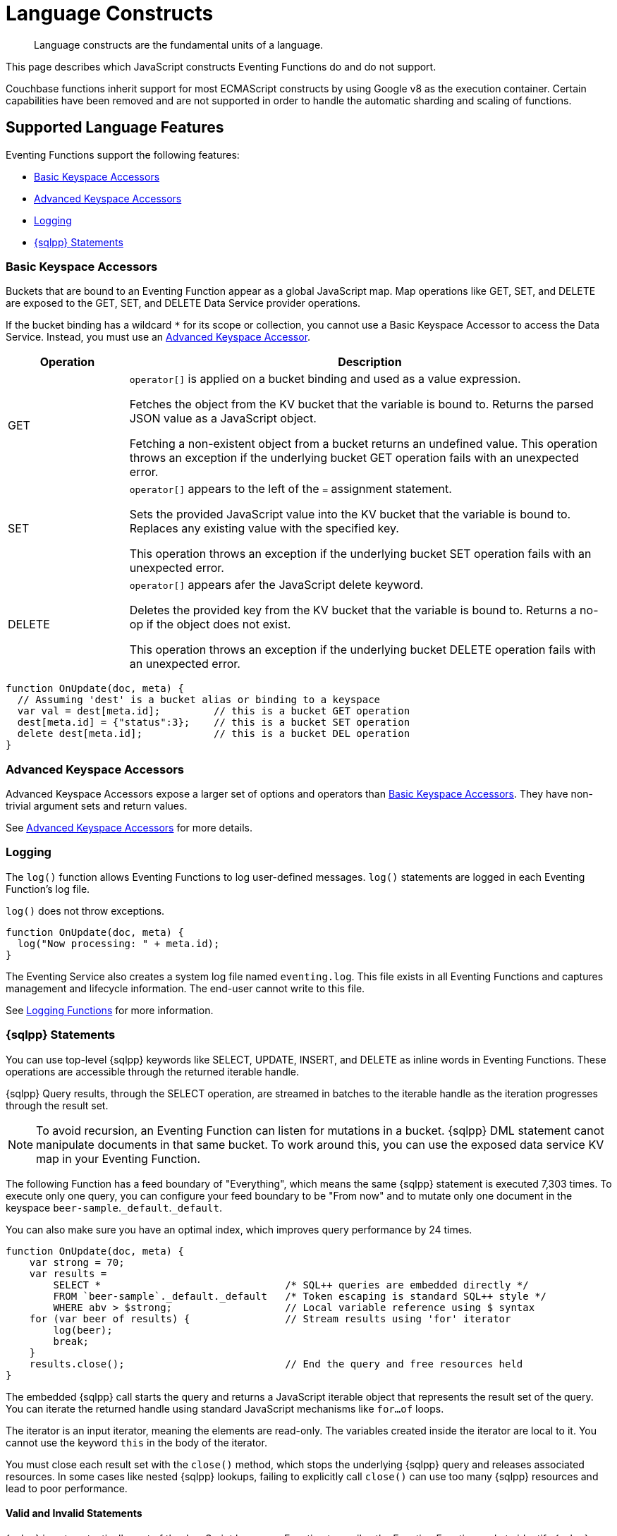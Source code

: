 = Language Constructs
:description: Language constructs are the fundamental units of a language.
:page-toclevels: 2

[abstract]
{description}

This page describes which JavaScript constructs Eventing Functions do and do not support.

Couchbase functions inherit support for most ECMAScript constructs by using Google v8 as the execution container.
Certain capabilities have been removed and are not supported in order to handle the automatic sharding and scaling of functions.

[#supported-lang-features]
== Supported Language Features

Eventing Functions support the following features:

* <<basic_bucket_accessors,Basic Keyspace Accessors>>
* <<advanced_bucket_accessors,Advanced Keyspace Accessors>>
* <<logging,Logging>>
* <<n1ql_statements,{sqlpp} Statements>>

[#basic_bucket_accessors]
=== Basic Keyspace Accessors

Buckets that are bound to an Eventing Function appear as a global JavaScript map.
Map operations like GET, SET, and DELETE are exposed to the GET, SET, and DELETE Data Service provider operations.

If the bucket binding has a wildcard `*` for its scope or collection, you cannot use a Basic Keyspace Accessor to access the Data Service. Instead, you must use an <<advanced_bucket_accessors,Advanced Keyspace Accessor>>.

[cols="20,80",options="header"]

|===
|Operation
|Description

|GET
|`operator[]` is applied on a bucket binding and used as a value expression.

Fetches the object from the KV bucket that the variable is bound to.
Returns the parsed JSON value as a JavaScript object.

Fetching a non-existent object from a bucket returns an undefined value.
This operation throws an exception if the underlying bucket GET operation fails with an unexpected error.

|SET
|`operator[]` appears to the left of the `=` assignment statement.

Sets the provided JavaScript value into the KV bucket that the variable is bound to.
Replaces any existing value with the specified key.

This operation throws an exception if the underlying bucket SET operation fails with an unexpected error.

|DELETE
|`operator[]` appears afer the JavaScript delete keyword.

Deletes the provided key from the KV bucket that the variable is bound to.
Returns a no-op if the object does not exist.

This operation throws an exception if the underlying bucket DELETE operation fails with an unexpected error.

|===

[source,javascript]
----
function OnUpdate(doc, meta) {
  // Assuming 'dest' is a bucket alias or binding to a keyspace
  var val = dest[meta.id];         // this is a bucket GET operation
  dest[meta.id] = {"status":3};    // this is a bucket SET operation
  delete dest[meta.id];            // this is a bucket DEL operation
}
----

[#advanced_bucket_accessors]
=== Advanced Keyspace Accessors

Advanced Keyspace Accessors expose a larger set of options and operators than <<basic_bucket_accessors,Basic Keyspace Accessors>>.
They have non-trivial argument sets and return values.

See xref:eventing-advanced-keyspace-accessors.adoc[Advanced Keyspace Accessors] for more details.

[#logging]
=== Logging

The `log()` function allows Eventing Functions to log user-defined messages.
`log()` statements are logged in each Eventing Function's log file.

`log()` does not throw exceptions.

[source,javascript]
----
function OnUpdate(doc, meta) {
  log("Now processing: " + meta.id);
}
----

The Eventing Service also creates a system log file named `eventing.log`.
This file exists in all Eventing Functions and captures management and lifecycle information.
The end-user cannot write to this file.

See xref:eventing-debugging-and-diagnosability.adoc#logging-functions[Logging Functions] for more information.

[#n1ql_statements]
=== {sqlpp} Statements

You can use top-level {sqlpp} keywords like SELECT, UPDATE, INSERT, and DELETE as inline words in Eventing Functions.
These operations are accessible through the returned iterable handle.

{sqlpp} Query results, through the SELECT operation, are streamed in batches to the iterable handle as the iteration progresses through the result set.

NOTE: To avoid recursion, an Eventing Function can listen for mutations in a bucket. 
{sqlpp} DML statement canot manipulate documents in that same bucket.
To work around this, you can use the exposed data service KV map in your Eventing Function.

The following Function has a feed boundary of "Everything", which means the same {sqlpp} statement is executed 7,303 times.
To execute only one query, you can configure your feed boundary to be "From now" and to mutate only one document in the keyspace `beer-sample`.`_default`.`_default`.

You can also make sure you have an optimal index, which improves query performance by 24 times.

[source,javascript]
----
function OnUpdate(doc, meta) {
    var strong = 70;
    var results =
        SELECT *                               /* SQL++ queries are embedded directly */
        FROM `beer-sample`._default._default   /* Token escaping is standard SQL++ style */
        WHERE abv > $strong;                   // Local variable reference using $ syntax
    for (var beer of results) {                // Stream results using 'for' iterator
        log(beer);
        break;
    }
    results.close();                           // End the query and free resources held
}
----

The embedded {sqlpp} call starts the query and returns a JavaScript iterable object that represents the result set of the query. You can iterate the returned handle using standard JavaScript mechanisms like `for...of` loops.

The iterator is an input iterator, meaning the elements are read-only. 
The variables created inside the iterator are local to it.
You cannot use the keyword `this` in the body of the iterator.

You must close each result set with the `close()` method, which stops the underlying {sqlpp} query and releases associated resources.
In some cases like nested {sqlpp} lookups, failing to explicitly call `close()` can use too many {sqlpp} resources and lead to poor performance.

==== Valid and Invalid Statements

{sqlpp} is not syntactically part of the JavaScript language. 
Eventing transpiles the Eventing Function code to identify {sqlpp} statements and convert them to a standard JavaScript function call. 
This call then returns an iterable object with a `close()` method.

To use a JavaScript variable in a query statement, you must use `$<variable>`.
This parameter is substituted in the query by the corresponding JavaScript variable's runtime value.

You cannot use the `meta.id` expression in the query statement. 
Instead, you can use `var id = meta.id` in a {sqlpp} query.

The following is a valid statement:
[source, sqlpp]
----
var id = meta.id;
DELETE FROM mybucket.myscope.transactions WHERE username = $id;
----

The following is an invalid statement:
[source, sqlpp]
----
DELETE FROM mybucket.myscope.transactions WHERE username = $meta.id;
----

==== Escaped Identifiers

When you use a {sqlpp} query inside an Eventing Function, you must also use an escaped identifier for keyspaces with special characters. To escape an identifier, enclose it in back ticks (``).

If the bucket name is `beer-sample` and the scope and collection are both `_default`, you only need to escape the bucket in the {sqlpp} query:
[source, sqlpp]
----
SELECT * FROM `beer-sample`._default._default WHERE type ...
----

If the bucket name is `beersample`, you do not need to escape the keyspace of the {sqlpp} query:
[source, sqlpp]
----
SELECT * FROM beersample._default._default WHERE type ...
----

==== End of Line Comments

In multiline {sqlpp} statements, you cannot use single line `// end of line comments` before the semicolon at the end of the statement. 
This causes syntax errors in the transformation and compilation of the {sqlpp} statement.

To include comments in multiline statements, use `/* this format */`.


[#unsupported-lang-features]
== Unsupported Language Features

The following features are not supported by Eventing Functions:

* <<global_state,Global State>>
* <<asynchrony,Asynchrony>>
* <<browser_extensions,Browser and Other Extensions>>
* <<library_imports,Library Imports>>

[#global-state]
=== Global State

Eventing Functions do not support global variables.
This restriction makes sure that the logic of Eventing Functions remains agnostic of rebalance operations.

Instead of using global variables, you must save and retrieve all states from persistence providers like the Data Service.
You can use bindings to make all global states contained in Data Service buckets available to Eventing Functions.

[source,javascript]
----
var count = 0;                         // Not allowed - global variable.
function OnUpdate(doc, meta) {
  count++;
}
----

You can use Constant alias bindings in your Function's settings to access global constants within a Function's JavaScript.
For example, a Constant alias of `debug` with a value of `true` or `false` behaves in the same way as the statement `const debug = true`.

[#asynchrony]
=== Asynchrony

Eventing Functions do not support asynchronous flows.

Asynchrony creates a node-specific, long-running state that prevents persistence providers from capturing the entire state.
This limits Eventing Functions to execute short-running, straight-line code without sleep and wakeups.

You can use Timers to add limited asynchrony back into your Function. 
Timers are designed specifically to prevent a state from being node-specific.

[source,javascript]
----
function OnUpdate(doc, meta) {
  setTimeout(function(){}, 300);     // Not allowed - asynchronous flow.
}
----

[#browser_extensions]
=== Browser and Other Extensions

Eventing Functions do not support browser extensions, like window methods and DOM events.

You can use Timers instead of `setTimeout` and curl calls instead of `XMLHttpRequests`.

[source,javascript]
----
function OnUpdate(doc, meta) {
  var rpc = window.XMLHttpRequest();  // Not allowed - browser extension.
}
----

[#library_imports]
=== Library Imports

The Eventing Service does not support importing libraries into Eventing Functions.


[#build-in-functions]
== Built-in Functions

Eventing Functions support the following built-in functions:

* <<n1ql_call,`N1QL()` Function Call>>
* <<analytics_call,`ANALYTICS()` Function Call>>
* <<crc64_call,`crc64()` Function Call>>
* <<timers_general,`createTimer()` and `cancelTimer()` Function Calls>>
* <<curl_call,`curl()` Function Call>>

[#n1ql_call]
=== `N1QL()` Function Call

You cannot use the `N1QL()` function call directly because it bypasses the semantic and syntactic checks of the transpiler.

NOTE: The `N1QL()` function has replaced the deprecated `N1qlQuery()`.

The `N1QL()` function contains the following parameters:

[cols="35,70",options="header"]

|===
|Parameter
|Description

|`statement`
|The identified {sqlpp} statement. 
This is passed to {sqlpp} through SDK to run as a prepared statement.

All of the JavaScript variables referenced in the statement using the `$variable` notation are treated as named parameters.

|`params`
a|Can be a JavaScript array or a JavaScript map object.

`params` is a JavaScript array when the {sqlpp} statement executes positional parameters.
This array corresponds to the values bound to the positional parameters.

`params` is a JavaScript map object when the {sqlpp} statement executes named parameters.
This map object provides the name-value pairs that correspond to the variables used by the {sqlpp} statement.

You cannot mix positional and named parameters.

Example of an iterator using a positional `params` array:

[source,javascript]
----
    // Using `travel-sample`._default._default to demonstrate params.
    // a) Positional param 1 is field 'iata' from the input doc
    // b) Positional param 2 from an Eventing Function variable: max_dist
    // c) Will also prepare the statement for better performance
    
    if (doc.type !== "airline") return; // only process airline docs
    
    var max_dist = 120;
    var results = N1QL(
        "SELECT COUNT(*) AS cnt " +
        "FROM `travel-sample`._default._default " +
        "WHERE type = \"route\" " +
        "AND airline = $1 AND distance <= $2",
        [doc.iata,max_dist], 
        { 'isPrepared': true }
    );
----

Example of an iterator using a named `params` map object:

[source,javascript]
----
    // Using `travel-sample`._default._default to demonstrate named params.
    // a) Named param 1 '$mytype' is a hardcode
    // b) Named param 2 '$myairline' is field 'iata' from the input doc
    // c) Named param 3 '$mydistance' if from an Eventing Function variable max_dist
    // d) Set the consistency in the options to none
    
    if (doc.type !== "airline") return; // only process airline docs
    
    var max_dist = 120;
    var results = N1QL("SELECT COUNT(*) AS cnt " +
        "FROM `travel-sample`._default._default " +
        "WHERE type = $mytype " +
        "AND airline = $myairline AND distance <= $mydistance",
        { '$mytype': 'route', '$mydistance': max_dist, '$myairline': doc.iata },         
        { 'consistency': 'none' }
    );
----

|`options`
|A JSON object that has various query runtime options as keys.
The following settings are available:

`isPrepared` determines if the statement is prepared.
This setting defaults to `false`, but you can change it to `true` to increase the performance of any {sqlpp} query.

`consistency` determines the consistency level for the statement.
This setting defaults to the consistency level specified in your Eventing Function settings, but you can change it on any individual statement.
Valid values are `none` and `request`.

|`return value (handle)`
|Returns a JavaScript iterable object that represents the result set of the query.
You can iterate the returned handle using standard JavaScript mechanisms like `for...of` loops.

You can use the `close()` method on the handle object to release the resources held by the {sqlpp} query.
This method also cancels queries that are in the process of streaming results.

|Exceptions thrown
|The `N1QL()` function throws an exception if the underlying {sqlpp} query fails to parse or does not start to execute.

The returned iterable handle throws an exception if the underlying {sqlpp} query fails after it has started.

The `close()` method on the iterable handle can throw an exception if the underlying {sqlpp} query cancellation finds an unexpected error.

|===

[#analytics_call]
=== `ANALYTICS()` Function Call

The `ANALYTICS()` function provides integration with {sqlpp} Analytics directly form the Eventing Service.

Integrating Eventing with Analytics:

* Allows Eventing to benefit from the high availability and load balancing of Analytics, where requests can take turns being submitted across nodes
* Simplifies Eventing code logic and improves code readability
* Eliminates security and network latency issues with the `curl()` function

[source,javascript]
----
function OnUpdate(doc, meta) {
    // Ignore information we don't care about
    if (doc.type !== 'airline') return;

    // Get the total routes per IATA
    var route_cnt = 0;     
    // Uses a true variable as a SQL++ parameter  
    var airline = doc.iata;  

    var results = ANALYTICS(
        "SELECT COUNT(*) AS cnt
        FROM `travel-sample`.`inventory`.`route`
        WHERE type = \"route\" 
		AND airline = $1", [doc.iata]
    );

    // Stream results using the 'for' iterator
    for (var item of results) {   
        route_cnt = item.cnt;
    }

    // End the query and free the resources held
    results.close();    

    // Log the KEY, AIRLINE and ROUTE_CNT
    log("key: " + meta.id + ", airline: " + doc.iata + ", route_cnt: " + route_cnt);
}
----

For more information about {sqlpp} Analytics, see the xref:server/analytics:1_intro.adoc[{sqlpp} Analytics reference guide].

[#crc64_call]
=== `crc64()` Function Call

The `crc64()` function calculates the CRC64 hash of an object using the ISO polynomial.

The function takes the object to checksum as its only parameter.
The parameter can be any JavaScript object that can be encoded to JSON.

The function returns the hash as a string. 
The hash is sensitive to the order of the parameters in case of map objects.

[source,javascript]
----
function OnUpdate(doc, meta) {
    var crc_str = crc64(doc);
    /// Code goes here
}
----

A double mutation can happen when the Sync Gateway and the Eventing Function leverage the same bucket.

The Sync Gateway updates the metadata of the document inside the bucket and generates an event for the Eventing Function to process.
The Eventing Function cannot differentiate between events from the Sync Gateway and events from SDKs, {sqlpp}, and other sources.

To suppress a double mutation, use the `crc64` function.

[source,javascript]
----
function OnUpdate(doc, meta) {
    // Ignore documents created by Sync Gateway
    if(meta.id.startsWith("_sync") == true) return;

    // Ignore documents whose body has not changed since we last saw it
    var prev_crc = checksum_bucket[meta.id];
    var curr_crc = crc64(doc);
    if (prev_crc === curr_crc) return;
    checksum_bucket[meta.id] = curr_crc;

   // Business logic goes in here
}
----

If multiple Eventing Functions share the same `crc64` checksum documents as the Sync Gateway, real mutations can be suppressed and missed.
To prevent this from happening, you can make the checksum documents unique to each Eventing Function.

[#timers_general]
=== `createTimer()` and `cancelTimer()` Function Calls

Timers are asynchronous compute.
They provide Eventing Functions with the ability to execute in reference to wall-clock events.

[#createtimer_call]
To create a Timer, call the `createTimer()` function.
The function call is `createTimer(callback, date, reference, context)`.
This function executes at or close to a specified date.

The reference is an identifier for the Timer that is scoped to an Eventing Function and callback.
The context must be serializable data that is available to the callback when the Timer is fired.

[#canceltimer_call]
To cancel a Timer:

* Call the `createTimer()` function again using a reference from the existing Timer you want to cancel.
* Call the `cancelTimer()` function. The function is `cancelTimer(callback, reference)`.

For more information about Timers, see xref:eventing-timers.adoc[Timers].

[#curl_call]
=== `curl()` Function Call

The `curl()` function lets you interact with external entities through a REST endpoint from Eventing Functions, using either HTTP or HTTPS.

For more information about the `curl()` function, see xref:eventing-curl-spec.adoc[cURL].


[#handler-signatures]
== Handler Signatures

The Eventing Service calls the following JavaScript functions on events like mutations and fired Timers:

* <<onupdate_handler,OnUpdate Handler>>
* <<ondelete_handler,OnDelete Handler>>
* <<timer_callback_handler,Timer Callback Handler>>

[#onupdate_handler]
=== OnUpdate Handler

The `OnUpdate` handler is called when you create or modify a document using an operation like insert or update.
The entry point `OnUpdate(doc, meta)` listens to mutations in the associated source bucket.

The `OnUpdate` handler has the following limitations:

* If a document is modified several times in a short period of time, the handler calls might be combined into a single event due to deduplication.
* You cannot distinguish between a Create and Update operation.

[source,javascript]
----
function OnUpdate(doc, meta) {
  if (doc.type === 'order' && doc.value > 5000) {
    // ‘phonverify’ is a bucket alias or binding to a keyspace
    phoneverify[meta.id] = doc.customer;
  }
}
----

[#ondelete_handler]
=== OnDelete Handler

The `OnDelete` handler is called when a document is deleted or removed due to expiration.
The entry point `OnDelete(meta, options)` listens to mutations like deletions and expirations in the associated source bucket.

To make sure that a document has been deleted or has expired, you can inspect the optional argument `options`.
The `options` argument is a JavaScript map object that contains the boolean property `expired`.

You cannot get the value of a deleted or expired document.

[source,javascript]
----
function OnDelete(meta,options) {
    if (options.expired) {
        log("Document expired", meta.id);
    } else {
        log("Document deleted", meta.id);
    }
    var addr = meta.id;
    var res = SELECT id from mybucket.myscope.orders WHERE shipaddr = $addr;
    for (var id of res) {
        log("Address invalidated for pending order: " + id);
    }
}
----

In versions of Couchbase Server before version 6.6.0, the entry point `OnDelete(meta)` does not have `options`.
This entry point is still supported, but using it means you are unable to differentiate deletion from expiration.

[source,javascript]
----
function OnDelete(meta) {
    log("Document deleted or expired", meta.id);
}
----

[#timer_callback_handler]
=== Timer Callback Handler

Timer callbacks are user-defined JavaScript functions passed as the callback argument in the built-in `createTimer(callback, date, reference, context)` function call.

The Timer Callback handler is an entry point for the event when a timer, created by the specific Eventing Function, matures and fires.

[source,javascript]
----
// Timer Callback Handler (user-defined entry point)
function DocTimerCallback(context) {
	log("Timer fired running callback 'DocTimerCallback' with context: " + context);
}

// Insert/Update Handler or entry point
function OnUpdate(doc, meta) {
	// filter out docs of no interest
	if (meta.id != 'make_timer:1') return;
	// Create a Date value 60 seconds from now
	var oneMinuteFromNow = new Date(); // Get current time & add 60 sec. to it
	oneMinuteFromNow.setSeconds(oneMinuteFromNow.getSeconds() + 60);
	// Create a doc to hold context to pass state to the callback function
	var context = { docId: meta.id, random_text: "arbitrary text" };
	// Create a timer that will fire an event in the future
	log("createTimer with callback 'DocTimerCallback'");
	createTimer(DocTimerCallback, oneMinuteFromNow, meta.id, context);
}
----

For more information about Timers, see xref:eventing-timers.adoc[Timers].


== Reserved Words

You cannot use reserved words as variable names, function names, or JavaScript code properties in Eventing Functions.
If you use a reserved word, the Eventing Function returns a deployment error.

The following reserved words are used by the transpiler to integrate {sqlpp} with Eventing:

|===
6+|{sqlpp} Reserved Words

|ALTER
|BUILD
|CREATE
|DELETE
|DROP
|EXECUTE

|EXPLAIN
|GRANT
|INFER
|INSERT
|MERGE
|PREPARE

|RENAME
|REVOKE
|SELECT
|UPDATE
|UPSERT
|

|===